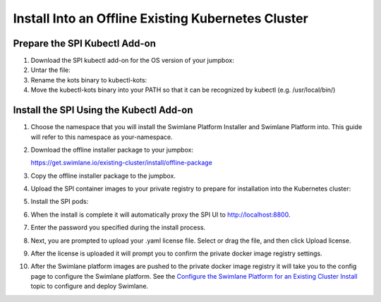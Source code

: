 Install Into an Offline Existing Kubernetes Cluster
===================================================

Prepare the SPI Kubectl Add-on
------------------------------

#. Download the SPI kubectl add-on for the OS version of your jumpbox:

#. Untar the file:

#. Rename the kots binary to kubectl-kots:

#. Move the kubectl-kots binary into your PATH so that it can be
   recognized by kubectl (e.g. /usr/local/bin/)

Install the SPI Using the Kubectl Add-on
----------------------------------------

#. Choose the namespace that you will install the Swimlane Platform
   Installer and Swimlane Platform into. This guide will refer to this
   namespace as your-namespace.

#. | Download the offline installer package to your jumpbox:

   https://get.swimlane.io/existing-cluster/install/offline-package

#. Copy the offline installer package to the jumpbox.

#. Upload the SPI container images to your private registry to prepare
   for installation into the Kubernetes cluster:

#. Install the SPI pods:

#. When the install is complete it will automatically proxy the SPI UI
   to http://localhost:8800.

#. Enter the password you specified during the install process.

#. Next, you are prompted to upload your .yaml license file. Select or
   drag the file, and then click Upload license.

#. After the license is uploaded it will prompt you to confirm the
   private docker image registry settings.

#. After the Swimlane platform images are pushed to the private docker
   image registry it will take you to the config page to configure the
   Swimlane platform. See the `Configure the Swimlane Platform for an
   Existing Cluster
   Install <configure-the-swimlane-platform-for-an-existing-cluster-install.htm>`__
   topic to configure and deploy Swimlane.
